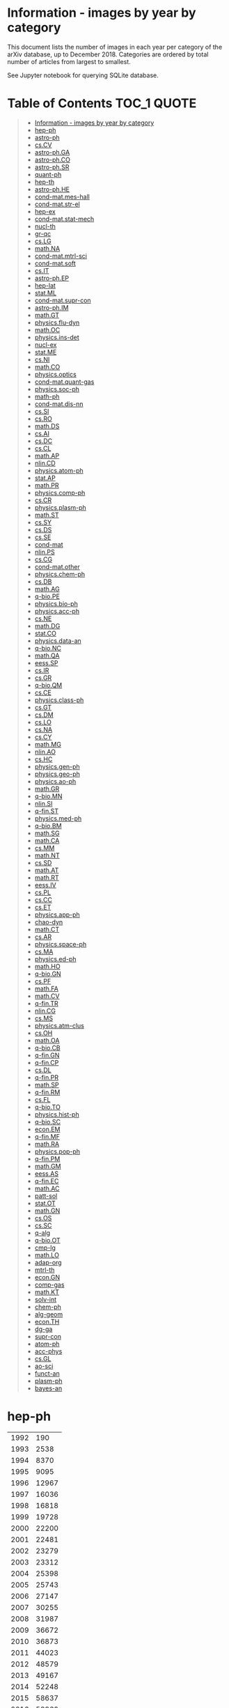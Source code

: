 #+STARTUP: align
* Information - images by year by category
This document lists the number of images in each year per category of the arXiv database, up to December 2018.
Categories are ordered by total number of articles from largest to smallest.

See Jupyter notebook for querying SQLite database.
* Table of Contents :TOC_1:QUOTE:
#+BEGIN_QUOTE
- [[#information---images-by-year-by-category][Information - images by year by category]]
- [[#hep-ph][hep-ph]]
- [[#astro-ph][astro-ph]]
- [[#cscv][cs.CV]]
- [[#astro-phga][astro-ph.GA]]
- [[#astro-phco][astro-ph.CO]]
- [[#astro-phsr][astro-ph.SR]]
- [[#quant-ph][quant-ph]]
- [[#hep-th][hep-th]]
- [[#astro-phhe][astro-ph.HE]]
- [[#cond-matmes-hall][cond-mat.mes-hall]]
- [[#cond-matstr-el][cond-mat.str-el]]
- [[#hep-ex][hep-ex]]
- [[#cond-matstat-mech][cond-mat.stat-mech]]
- [[#nucl-th][nucl-th]]
- [[#gr-qc][gr-qc]]
- [[#cslg][cs.LG]]
- [[#mathna][math.NA]]
- [[#cond-matmtrl-sci][cond-mat.mtrl-sci]]
- [[#cond-matsoft][cond-mat.soft]]
- [[#csit][cs.IT]]
- [[#astro-phep][astro-ph.EP]]
- [[#hep-lat][hep-lat]]
- [[#statml][stat.ML]]
- [[#cond-matsupr-con][cond-mat.supr-con]]
- [[#astro-phim][astro-ph.IM]]
- [[#mathgt][math.GT]]
- [[#physicsflu-dyn][physics.flu-dyn]]
- [[#mathoc][math.OC]]
- [[#physicsins-det][physics.ins-det]]
- [[#nucl-ex][nucl-ex]]
- [[#statme][stat.ME]]
- [[#csni][cs.NI]]
- [[#mathco][math.CO]]
- [[#physicsoptics][physics.optics]]
- [[#cond-matquant-gas][cond-mat.quant-gas]]
- [[#physicssoc-ph][physics.soc-ph]]
- [[#math-ph][math-ph]]
- [[#cond-matdis-nn][cond-mat.dis-nn]]
- [[#cssi][cs.SI]]
- [[#csro][cs.RO]]
- [[#mathds][math.DS]]
- [[#csai][cs.AI]]
- [[#csdc][cs.DC]]
- [[#cscl][cs.CL]]
- [[#mathap][math.AP]]
- [[#nlincd][nlin.CD]]
- [[#physicsatom-ph][physics.atom-ph]]
- [[#statap][stat.AP]]
- [[#mathpr][math.PR]]
- [[#physicscomp-ph][physics.comp-ph]]
- [[#cscr][cs.CR]]
- [[#physicsplasm-ph][physics.plasm-ph]]
- [[#mathst][math.ST]]
- [[#cssy][cs.SY]]
- [[#csds][cs.DS]]
- [[#csse][cs.SE]]
- [[#cond-mat][cond-mat]]
- [[#nlinps][nlin.PS]]
- [[#cscg][cs.CG]]
- [[#cond-matother][cond-mat.other]]
- [[#physicschem-ph][physics.chem-ph]]
- [[#csdb][cs.DB]]
- [[#mathag][math.AG]]
- [[#q-biope][q-bio.PE]]
- [[#physicsbio-ph][physics.bio-ph]]
- [[#physicsacc-ph][physics.acc-ph]]
- [[#csne][cs.NE]]
- [[#mathdg][math.DG]]
- [[#statco][stat.CO]]
- [[#physicsdata-an][physics.data-an]]
- [[#q-bionc][q-bio.NC]]
- [[#mathqa][math.QA]]
- [[#eesssp][eess.SP]]
- [[#csir][cs.IR]]
- [[#csgr][cs.GR]]
- [[#q-bioqm][q-bio.QM]]
- [[#csce][cs.CE]]
- [[#physicsclass-ph][physics.class-ph]]
- [[#csgt][cs.GT]]
- [[#csdm][cs.DM]]
- [[#cslo][cs.LO]]
- [[#csna][cs.NA]]
- [[#cscy][cs.CY]]
- [[#mathmg][math.MG]]
- [[#nlinao][nlin.AO]]
- [[#cshc][cs.HC]]
- [[#physicsgen-ph][physics.gen-ph]]
- [[#physicsgeo-ph][physics.geo-ph]]
- [[#physicsao-ph][physics.ao-ph]]
- [[#mathgr][math.GR]]
- [[#q-biomn][q-bio.MN]]
- [[#nlinsi][nlin.SI]]
- [[#q-finst][q-fin.ST]]
- [[#physicsmed-ph][physics.med-ph]]
- [[#q-biobm][q-bio.BM]]
- [[#mathsg][math.SG]]
- [[#mathca][math.CA]]
- [[#csmm][cs.MM]]
- [[#mathnt][math.NT]]
- [[#cssd][cs.SD]]
- [[#mathat][math.AT]]
- [[#mathrt][math.RT]]
- [[#eessiv][eess.IV]]
- [[#cspl][cs.PL]]
- [[#cscc][cs.CC]]
- [[#cset][cs.ET]]
- [[#physicsapp-ph][physics.app-ph]]
- [[#chao-dyn][chao-dyn]]
- [[#mathct][math.CT]]
- [[#csar][cs.AR]]
- [[#physicsspace-ph][physics.space-ph]]
- [[#csma][cs.MA]]
- [[#physicsed-ph][physics.ed-ph]]
- [[#mathho][math.HO]]
- [[#q-biogn][q-bio.GN]]
- [[#cspf][cs.PF]]
- [[#mathfa][math.FA]]
- [[#mathcv][math.CV]]
- [[#q-fintr][q-fin.TR]]
- [[#nlincg][nlin.CG]]
- [[#csms][cs.MS]]
- [[#physicsatm-clus][physics.atm-clus]]
- [[#csoh][cs.OH]]
- [[#mathoa][math.OA]]
- [[#q-biocb][q-bio.CB]]
- [[#q-fingn][q-fin.GN]]
- [[#q-fincp][q-fin.CP]]
- [[#csdl][cs.DL]]
- [[#q-finpr][q-fin.PR]]
- [[#mathsp][math.SP]]
- [[#q-finrm][q-fin.RM]]
- [[#csfl][cs.FL]]
- [[#q-bioto][q-bio.TO]]
- [[#physicshist-ph][physics.hist-ph]]
- [[#q-biosc][q-bio.SC]]
- [[#econem][econ.EM]]
- [[#q-finmf][q-fin.MF]]
- [[#mathra][math.RA]]
- [[#physicspop-ph][physics.pop-ph]]
- [[#q-finpm][q-fin.PM]]
- [[#mathgm][math.GM]]
- [[#eessas][eess.AS]]
- [[#q-finec][q-fin.EC]]
- [[#mathac][math.AC]]
- [[#patt-sol][patt-sol]]
- [[#statot][stat.OT]]
- [[#mathgn][math.GN]]
- [[#csos][cs.OS]]
- [[#cssc][cs.SC]]
- [[#q-alg][q-alg]]
- [[#q-bioot][q-bio.OT]]
- [[#cmp-lg][cmp-lg]]
- [[#mathlo][math.LO]]
- [[#adap-org][adap-org]]
- [[#mtrl-th][mtrl-th]]
- [[#econgn][econ.GN]]
- [[#comp-gas][comp-gas]]
- [[#mathkt][math.KT]]
- [[#solv-int][solv-int]]
- [[#chem-ph][chem-ph]]
- [[#alg-geom][alg-geom]]
- [[#econth][econ.TH]]
- [[#dg-ga][dg-ga]]
- [[#supr-con][supr-con]]
- [[#atom-ph][atom-ph]]
- [[#acc-phys][acc-phys]]
- [[#csgl][cs.GL]]
- [[#ao-sci][ao-sci]]
- [[#funct-an][funct-an]]
- [[#plasm-ph][plasm-ph]]
- [[#bayes-an][bayes-an]]
#+END_QUOTE

* hep-ph
|------+-------|
| 1992 |   190 |
| 1993 |  2538 |
| 1994 |  8370 |
| 1995 |  9095 |
| 1996 | 12967 |
| 1997 | 16036 |
| 1998 | 16818 |
| 1999 | 19728 |
| 2000 | 22200 |
| 2001 | 22481 |
| 2002 | 23279 |
| 2003 | 23312 |
| 2004 | 25398 |
| 2005 | 25743 |
| 2006 | 27147 |
| 2007 | 30255 |
| 2008 | 31987 |
| 2009 | 36672 |
| 2010 | 36873 |
| 2011 | 44023 |
| 2012 | 48579 |
| 2013 | 49167 |
| 2014 | 52248 |
| 2015 | 58637 |
| 2016 | 58860 |
| 2017 | 55879 |
| 2018 | 55555 |
|------+-------|
* astro-ph
|------+--------|
| 1993 |    671 |
| 1994 |   1851 |
| 1995 |   3602 |
| 1996 |  12800 |
| 1997 |  21683 |
| 1998 |  29362 |
| 1999 |  36265 |
| 2000 |  42560 |
| 2001 |  48630 |
| 2002 |  52680 |
| 2003 |  60883 |
| 2004 |  67104 |
| 2005 |  76491 |
| 2006 |  84635 |
| 2007 |  96412 |
| 2008 | 107300 |
|------+--------|
* cs.CV
|------+--------|
| 1998 |     18 |
| 1999 |     16 |
| 2000 |     74 |
| 2001 |      3 |
| 2002 |     10 |
| 2003 |    135 |
| 2004 |    275 |
| 2005 |    146 |
| 2006 |    189 |
| 2007 |    537 |
| 2008 |   1138 |
| 2009 |    942 |
| 2010 |   3104 |
| 2011 |   4435 |
| 2012 |   8382 |
| 2013 |  15010 |
| 2014 |  28380 |
| 2015 |  60841 |
| 2016 |  95976 |
| 2017 | 128356 |
| 2018 | 188057 |
|------+--------|
* astro-ph.GA
|------+-------|
| 2008 |    57 |
| 2009 | 19314 |
| 2010 | 18140 |
| 2011 | 18265 |
| 2012 | 19432 |
| 2013 | 23649 |
| 2014 | 54253 |
| 2015 | 58426 |
| 2016 | 63143 |
| 2017 | 65572 |
| 2018 | 74045 |
|------+-------|
* astro-ph.CO
|------+-------|
| 2009 | 48589 |
| 2010 | 53462 |
| 2011 | 55708 |
| 2012 | 55415 |
| 2013 | 57661 |
| 2014 | 25631 |
| 2015 | 26535 |
| 2016 | 23871 |
| 2017 | 23439 |
| 2018 | 24589 |
|------+-------|
* astro-ph.SR
|------+-------|
| 2008 |    68 |
| 2009 | 26576 |
| 2010 | 28123 |
| 2011 | 31989 |
| 2012 | 34312 |
| 2013 | 35252 |
| 2014 | 42501 |
| 2015 | 42945 |
| 2016 | 41542 |
| 2017 | 40130 |
| 2018 | 45082 |
|------+-------|
* quant-ph
|------+-------|
| 1995 |   351 |
| 1996 |   620 |
| 1997 |  1218 |
| 1998 |  2235 |
| 1999 |  2767 |
| 2000 |  3615 |
| 2001 |  4582 |
| 2002 |  5626 |
| 2003 |  6704 |
| 2004 |  8061 |
| 2005 |  8783 |
| 2006 | 10320 |
| 2007 | 11345 |
| 2008 | 12627 |
| 2009 | 15055 |
| 2010 | 15880 |
| 2011 | 18422 |
| 2012 | 18721 |
| 2013 | 20267 |
| 2014 | 22615 |
| 2015 | 24586 |
| 2016 | 28387 |
| 2017 | 30975 |
| 2018 | 34187 |
|------+-------|
* hep-th
|------+-------|
| 1988 |    11 |
| 1991 |    21 |
| 1992 |   246 |
| 1993 |  1185 |
| 1994 |  2249 |
| 1995 |  2080 |
| 1996 |  2834 |
| 1997 |  3589 |
| 1998 |  4332 |
| 1999 |  4818 |
| 2000 |  5214 |
| 2001 |  5425 |
| 2002 |  6628 |
| 2003 |  7461 |
| 2004 |  8042 |
| 2005 |  9902 |
| 2006 | 10900 |
| 2007 | 11901 |
| 2008 | 12032 |
| 2009 | 13912 |
| 2010 | 14391 |
| 2011 | 14739 |
| 2012 | 16623 |
| 2013 | 17164 |
| 2014 | 20773 |
| 2015 | 20904 |
| 2016 | 22527 |
| 2017 | 22235 |
| 2018 | 25609 |
|------+-------|
* astro-ph.HE
|------+-------|
| 2008 |    42 |
| 2009 | 16866 |
| 2010 | 16341 |
| 2011 | 19489 |
| 2012 | 22093 |
| 2013 | 25435 |
| 2014 | 26190 |
| 2015 | 28807 |
| 2016 | 31907 |
| 2017 | 39142 |
| 2018 | 34367 |
|------+-------|
* cond-mat.mes-hall
|------+-------|
| 1994 |    17 |
| 1995 |     8 |
| 1996 |   497 |
| 1997 |  1526 |
| 1998 |  2223 |
| 1999 |  3016 |
| 2000 |  3077 |
| 2001 |  3736 |
| 2002 |  4414 |
| 2003 |  5261 |
| 2004 |  6899 |
| 2005 |  7309 |
| 2006 |  7590 |
| 2007 |  8319 |
| 2008 |  9229 |
| 2009 | 11191 |
| 2010 | 13700 |
| 2011 | 14804 |
| 2012 | 15987 |
| 2013 | 18234 |
| 2014 | 18221 |
| 2015 | 21108 |
| 2016 | 22141 |
| 2017 | 22081 |
| 2018 | 23397 |
|------+-------|
* cond-mat.str-el
|------+-------|
| 1993 |     3 |
| 1995 |    11 |
| 1996 |   342 |
| 1997 |  2771 |
| 1998 |  3804 |
| 1999 |  4254 |
| 2000 |  5101 |
| 2001 |  5960 |
| 2002 |  6578 |
| 2003 |  7073 |
| 2004 |  8027 |
| 2005 |  9048 |
| 2006 | 10216 |
| 2007 |  9413 |
| 2008 | 11064 |
| 2009 | 10008 |
| 2010 | 11698 |
| 2011 | 13063 |
| 2012 | 14133 |
| 2013 | 14884 |
| 2014 | 15832 |
| 2015 | 17464 |
| 2016 | 19860 |
| 2017 | 20038 |
| 2018 | 21554 |
|------+-------|
* hep-ex
|------+-------|
| 1994 |   371 |
| 1995 |   744 |
| 1996 |  1280 |
| 1997 |  3057 |
| 1998 |  3694 |
| 1999 |  5718 |
| 2000 |  5592 |
| 2001 |  6955 |
| 2002 |  6942 |
| 2003 |  6152 |
| 2004 |  7923 |
| 2005 |  7894 |
| 2006 |  7579 |
| 2007 |  8523 |
| 2008 |  9995 |
| 2009 |  9426 |
| 2010 |  9297 |
| 2011 | 13647 |
| 2012 | 15018 |
| 2013 | 17948 |
| 2014 | 15150 |
| 2015 | 14675 |
| 2016 | 16261 |
| 2017 | 15898 |
| 2018 | 15882 |
|------+-------|
* cond-mat.stat-mech
|------+-------|
| 1993 |    29 |
| 1994 |    23 |
| 1995 |    16 |
| 1996 |   840 |
| 1997 |  3141 |
| 1998 |  5176 |
| 1999 |  6177 |
| 2000 |  6903 |
| 2001 |  8162 |
| 2002 |  9058 |
| 2003 |  9642 |
| 2004 |  9923 |
| 2005 |  8832 |
| 2006 |  9358 |
| 2007 |  8772 |
| 2008 |  8925 |
| 2009 |  8919 |
| 2010 | 10301 |
| 2011 | 10524 |
| 2012 | 10661 |
| 2013 | 11283 |
| 2014 | 10778 |
| 2015 | 12298 |
| 2016 | 12699 |
| 2017 | 12427 |
| 2018 | 13544 |
|------+-------|
* nucl-th
|------+-------|
| 1992 |    43 |
| 1993 |   641 |
| 1994 |  1727 |
| 1995 |  1796 |
| 1996 |  3106 |
| 1997 |  4043 |
| 1998 |  5657 |
| 1999 |  5660 |
| 2000 |  5621 |
| 2001 |  5516 |
| 2002 |  6240 |
| 2003 |  7453 |
| 2004 |  8060 |
| 2005 |  7519 |
| 2006 |  7192 |
| 2007 |  7683 |
| 2008 |  8067 |
| 2009 |  9311 |
| 2010 |  9800 |
| 2011 |  9909 |
| 2012 | 11326 |
| 2013 | 11533 |
| 2014 | 10915 |
| 2015 | 12014 |
| 2016 | 12973 |
| 2017 | 12532 |
| 2018 | 13388 |
|------+-------|
* gr-qc
|------+-------|
| 1992 |     4 |
| 1993 |   211 |
| 1994 |  1071 |
| 1995 |   896 |
| 1996 |  1385 |
| 1997 |  1987 |
| 1998 |  2353 |
| 1999 |  3135 |
| 2000 |  3241 |
| 2001 |  3058 |
| 2002 |  3411 |
| 2003 |  4268 |
| 2004 |  4762 |
| 2005 |  5452 |
| 2006 |  5555 |
| 2007 |  6986 |
| 2008 |  8417 |
| 2009 |  8931 |
| 2010 |  9210 |
| 2011 | 10814 |
| 2012 |  9793 |
| 2013 | 12486 |
| 2014 | 14461 |
| 2015 | 17649 |
| 2016 | 17294 |
| 2017 | 17563 |
| 2018 | 21054 |
|------+-------|
* cs.LG
|------+-------|
| 1998 |    12 |
| 1999 |    43 |
| 2000 |    42 |
| 2001 |    29 |
| 2002 |    28 |
| 2003 |     1 |
| 2004 |    84 |
| 2005 |   105 |
| 2006 |   211 |
| 2007 |   344 |
| 2008 |   709 |
| 2009 |   889 |
| 2010 |  1525 |
| 2011 |  2274 |
| 2012 |  3971 |
| 2013 |  6944 |
| 2014 | 13016 |
| 2015 | 19547 |
| 2016 | 26428 |
| 2017 | 34481 |
| 2018 | 78708 |
|------+-------|
* math.NA
|------+-------|
| 1994 |    20 |
| 1998 |   103 |
| 1999 |   181 |
| 2000 |   135 |
| 2001 |   279 |
| 2002 |   290 |
| 2003 |   201 |
| 2004 |   245 |
| 2005 |   411 |
| 2006 |   679 |
| 2007 |  1230 |
| 2008 |  2280 |
| 2009 |  2633 |
| 2010 |  4054 |
| 2011 |  6653 |
| 2012 |  8839 |
| 2013 | 13962 |
| 2014 | 18815 |
| 2015 | 21820 |
| 2016 | 31425 |
| 2017 | 31844 |
| 2018 | 37892 |
|------+-------|
* cond-mat.mtrl-sci
|------+-------|
| 1995 |     4 |
| 1996 |   268 |
| 1997 |   914 |
| 1998 |  1543 |
| 1999 |  1922 |
| 2000 |  2814 |
| 2001 |  2990 |
| 2002 |  3885 |
| 2003 |  4606 |
| 2004 |  5800 |
| 2005 |  5996 |
| 2006 |  6709 |
| 2007 |  7556 |
| 2008 |  8027 |
| 2009 |  6954 |
| 2010 |  8724 |
| 2011 |  9227 |
| 2012 | 10051 |
| 2013 | 11326 |
| 2014 | 12989 |
| 2015 | 14788 |
| 2016 | 15280 |
| 2017 | 16258 |
| 2018 | 17494 |
|------+-------|
* cond-mat.soft
|------+-------|
| 1995 |     3 |
| 1996 |   121 |
| 1997 |  1037 |
| 1998 |  1698 |
| 1999 |  2130 |
| 2000 |  3008 |
| 2001 |  3633 |
| 2002 |  4623 |
| 2003 |  5599 |
| 2004 |  5478 |
| 2005 |  5790 |
| 2006 |  5999 |
| 2007 |  5661 |
| 2008 |  6108 |
| 2009 |  5918 |
| 2010 |  9193 |
| 2011 |  7436 |
| 2012 |  7765 |
| 2013 |  8776 |
| 2014 |  9993 |
| 2015 | 11789 |
| 2016 | 11982 |
| 2017 | 13109 |
| 2018 | 13312 |
|------+-------|
* cs.IT
|------+-------|
| 2004 |   317 |
| 2005 |  1815 |
| 2006 |  1692 |
| 2007 |  3191 |
| 2008 |  3958 |
| 2009 |  5046 |
| 2010 |  7051 |
| 2011 |  8718 |
| 2012 | 10997 |
| 2013 | 13833 |
| 2014 | 14058 |
| 2015 | 16711 |
| 2016 | 19397 |
| 2017 | 22170 |
| 2018 | 19729 |
|------+-------|
* astro-ph.EP
|------+-------|
| 2009 |  6367 |
| 2010 |  8697 |
| 2011 |  9815 |
| 2012 | 12149 |
| 2013 | 12765 |
| 2014 | 14176 |
| 2015 | 16185 |
| 2016 | 19045 |
| 2017 | 20954 |
| 2018 | 23530 |
|------+-------|
* hep-lat
|------+------|
| 1992 |  269 |
| 1993 |  891 |
| 1994 | 1579 |
| 1995 | 1419 |
| 1996 | 2489 |
| 1997 | 2744 |
| 1998 | 3122 |
| 1999 | 3073 |
| 2000 | 3170 |
| 2001 | 3785 |
| 2002 | 3707 |
| 2003 | 3757 |
| 2004 | 4260 |
| 2005 | 5711 |
| 2006 | 4574 |
| 2007 | 5842 |
| 2008 | 4840 |
| 2009 | 6017 |
| 2010 | 6575 |
| 2011 | 6627 |
| 2012 | 7216 |
| 2013 | 8135 |
| 2014 | 7210 |
| 2015 | 8422 |
| 2016 | 7541 |
| 2017 | 9039 |
| 2018 | 7062 |
|------+------|
* stat.ML
|------+-------|
| 2007 |   172 |
| 2008 |   690 |
| 2009 |  1150 |
| 2010 |  1632 |
| 2011 |  2075 |
| 2012 |  2890 |
| 2013 |  5539 |
| 2014 |  7250 |
| 2015 | 13524 |
| 2016 | 33687 |
| 2017 | 26117 |
| 2018 | 33378 |
|------+-------|
* cond-mat.supr-con
|------+------|
| 1993 |    4 |
| 1995 |   10 |
| 1996 |  456 |
| 1997 | 1636 |
| 1998 | 2475 |
| 1999 | 3437 |
| 2000 | 3820 |
| 2001 | 4871 |
| 2002 | 4901 |
| 2003 | 4975 |
| 2004 | 5562 |
| 2005 | 5035 |
| 2006 | 5192 |
| 2007 | 4479 |
| 2008 | 6854 |
| 2009 | 6977 |
| 2010 | 6750 |
| 2011 | 7405 |
| 2012 | 6856 |
| 2013 | 7809 |
| 2014 | 7215 |
| 2015 | 7060 |
| 2016 | 7244 |
| 2017 | 7820 |
| 2018 | 7412 |
|------+------|
* astro-ph.IM
|------+-------|
| 2009 |  6954 |
| 2010 |  8211 |
| 2011 |  8374 |
| 2012 | 11967 |
| 2013 | 11723 |
| 2014 | 12741 |
| 2015 | 12374 |
| 2016 | 16309 |
| 2017 | 17138 |
| 2018 | 17218 |
|------+-------|
* math.GT
|------+------|
| 1993 |    2 |
| 1994 |  121 |
| 1995 |   25 |
| 1996 |   34 |
| 1997 |  211 |
| 1998 | 1347 |
| 1999 | 1455 |
| 2000 | 1745 |
| 2001 | 1472 |
| 2002 | 2405 |
| 2003 | 2436 |
| 2004 | 3789 |
| 2005 | 3916 |
| 2006 | 4971 |
| 2007 | 5664 |
| 2008 | 7570 |
| 2009 | 5514 |
| 2010 | 6917 |
| 2011 | 8734 |
| 2012 | 6437 |
| 2013 | 7078 |
| 2014 | 8435 |
| 2015 | 9202 |
| 2016 | 8411 |
| 2017 | 9501 |
| 2018 | 8797 |
|------+------|
* physics.flu-dyn
|------+-------|
| 1997 |    80 |
| 1998 |    94 |
| 1999 |   288 |
| 2000 |   258 |
| 2001 |   476 |
| 2002 |   388 |
| 2003 |   625 |
| 2004 |   631 |
| 2005 |   945 |
| 2006 |  1388 |
| 2007 |  2073 |
| 2008 |  2479 |
| 2009 |  3639 |
| 2010 |  4175 |
| 2011 |  4526 |
| 2012 |  5674 |
| 2013 |  8574 |
| 2014 | 10245 |
| 2015 | 11022 |
| 2016 | 14134 |
| 2017 | 19086 |
| 2018 | 21935 |
|------+-------|
* math.OC
|------+-------|
| 1999 |    48 |
| 2000 |    80 |
| 2001 |    36 |
| 2002 |   126 |
| 2003 |    96 |
| 2004 |   166 |
| 2005 |   189 |
| 2006 |   523 |
| 2007 |   609 |
| 2008 |   842 |
| 2009 |  1709 |
| 2010 |  1968 |
| 2011 |  3804 |
| 2012 |  3883 |
| 2013 |  5729 |
| 2014 |  9703 |
| 2015 | 13926 |
| 2016 | 14475 |
| 2017 | 15626 |
| 2018 | 21236 |
|------+-------|
* physics.ins-det
|------+-------|
| 1997 |   110 |
| 1998 |   268 |
| 1999 |   215 |
| 2000 |   168 |
| 2001 |   110 |
| 2002 |   332 |
| 2003 |   558 |
| 2004 |  1126 |
| 2005 |  1492 |
| 2006 |  1356 |
| 2007 |  2040 |
| 2008 |  2060 |
| 2009 |  3295 |
| 2010 |  3844 |
| 2011 |  3906 |
| 2012 |  5063 |
| 2013 |  8948 |
| 2014 |  9418 |
| 2015 | 10762 |
| 2016 | 10855 |
| 2017 | 13571 |
| 2018 | 13086 |
|------+-------|
* nucl-ex
|------+------|
| 1994 |   17 |
| 1995 |   87 |
| 1996 |  351 |
| 1997 |  431 |
| 1998 |  734 |
| 1999 |  793 |
| 2000 | 1221 |
| 2001 | 1537 |
| 2002 | 2088 |
| 2003 | 2481 |
| 2004 | 4072 |
| 2005 | 4175 |
| 2006 | 3812 |
| 2007 | 4598 |
| 2008 | 6716 |
| 2009 | 4705 |
| 2010 | 3766 |
| 2011 | 5577 |
| 2012 | 6247 |
| 2013 | 5504 |
| 2014 | 5242 |
| 2015 | 6203 |
| 2016 | 5194 |
| 2017 | 6264 |
| 2018 | 6121 |
|------+------|
* stat.ME
|------+-------|
| 2007 |   876 |
| 2008 |  1323 |
| 2009 |  1790 |
| 2010 |  1787 |
| 2011 |  3346 |
| 2012 |  4217 |
| 2013 |  6290 |
| 2014 |  8167 |
| 2015 | 11881 |
| 2016 | 13171 |
| 2017 | 16574 |
| 2018 | 16048 |
|------+-------|
* cs.NI
|------+-------|
| 1998 |   117 |
| 1999 |   190 |
| 2000 |    51 |
| 2001 |    39 |
| 2002 |   178 |
| 2003 |    92 |
| 2004 |   422 |
| 2005 |   551 |
| 2006 |  1243 |
| 2007 |   941 |
| 2008 |  1564 |
| 2009 |  2095 |
| 2010 |  3153 |
| 2011 |  3482 |
| 2012 |  5146 |
| 2013 |  6349 |
| 2014 |  8252 |
| 2015 |  8336 |
| 2016 | 11558 |
| 2017 | 11770 |
| 2018 | 16833 |
|------+-------|
* math.CO
|------+------|
| 1991 |    1 |
| 1994 |   34 |
| 1996 |   32 |
| 1997 |   57 |
| 1998 |  201 |
| 1999 |  304 |
| 2000 |  542 |
| 2001 |  518 |
| 2002 |  643 |
| 2003 | 1020 |
| 2004 | 1314 |
| 2005 | 2038 |
| 2006 | 2204 |
| 2007 | 2993 |
| 2008 | 3513 |
| 2009 | 3622 |
| 2010 | 5534 |
| 2011 | 5705 |
| 2012 | 5718 |
| 2013 | 6355 |
| 2014 | 7658 |
| 2015 | 7153 |
| 2016 | 7260 |
| 2017 | 8252 |
| 2018 | 8644 |
|------+------|
* physics.optics
|------+------|
| 1996 |   13 |
| 1997 |   79 |
| 1998 |  154 |
| 1999 |  228 |
| 2000 |  361 |
| 2001 |  410 |
| 2002 |  531 |
| 2003 | 1055 |
| 2004 | 1015 |
| 2005 | 1477 |
| 2006 | 1927 |
| 2007 | 2043 |
| 2008 | 2603 |
| 2009 | 3149 |
| 2010 | 3343 |
| 2011 | 4231 |
| 2012 | 4729 |
| 2013 | 6097 |
| 2014 | 6562 |
| 2015 | 8551 |
| 2016 | 7834 |
| 2017 | 8394 |
| 2018 | 8003 |
|------+------|
* cond-mat.quant-gas
|------+------|
| 2002 |   17 |
| 2004 |    3 |
| 2005 |    5 |
| 2006 |    3 |
| 2007 |   14 |
| 2008 |   17 |
| 2009 | 4244 |
| 2010 | 6043 |
| 2011 | 7066 |
| 2012 | 7393 |
| 2013 | 7105 |
| 2014 | 7900 |
| 2015 | 8759 |
| 2016 | 8359 |
| 2017 | 7641 |
| 2018 | 7706 |
|------+------|
* physics.soc-ph
|------+------|
| 1999 |   12 |
| 2000 |    1 |
| 2001 |   21 |
| 2002 |   25 |
| 2003 |   53 |
| 2004 |   71 |
| 2005 | 2638 |
| 2006 | 2828 |
| 2007 | 2902 |
| 2008 | 2708 |
| 2009 | 2774 |
| 2010 | 2443 |
| 2011 | 4141 |
| 2012 | 4453 |
| 2013 | 5647 |
| 2014 | 6740 |
| 2015 | 7929 |
| 2016 | 6638 |
| 2017 | 6874 |
| 2018 | 8003 |
|------+------|
* math-ph
|------+------|
| 1996 |    3 |
| 1997 |   37 |
| 1998 |  279 |
| 1999 |  569 |
| 2000 |  482 |
| 2001 |  551 |
| 2002 |  786 |
| 2003 |  949 |
| 2004 | 1351 |
| 2005 | 1651 |
| 2006 | 1916 |
| 2007 | 2943 |
| 2008 | 2573 |
| 2009 | 3701 |
| 2010 | 3974 |
| 2011 | 5423 |
| 2012 | 6369 |
| 2013 | 5848 |
| 2014 | 5601 |
| 2015 | 4775 |
| 2016 | 4887 |
| 2017 | 5572 |
| 2018 | 5207 |
|------+------|
* cond-mat.dis-nn
|------+------|
| 1993 |   41 |
| 1995 |    5 |
| 1996 |  226 |
| 1997 | 1315 |
| 1998 | 1995 |
| 1999 | 2174 |
| 2000 | 2421 |
| 2001 | 2464 |
| 2002 | 3130 |
| 2003 | 2646 |
| 2004 | 3278 |
| 2005 | 3916 |
| 2006 | 3120 |
| 2007 | 3057 |
| 2008 | 2654 |
| 2009 | 2895 |
| 2010 | 2767 |
| 2011 | 2690 |
| 2012 | 2899 |
| 2013 | 2874 |
| 2014 | 3120 |
| 2015 | 3918 |
| 2016 | 3147 |
| 2017 | 3865 |
| 2018 | 4009 |
|------+------|
* cs.SI
|------+-------|
| 2009 |    22 |
| 2010 |   548 |
| 2011 |  2570 |
| 2012 |  3332 |
| 2013 |  4818 |
| 2014 |  7550 |
| 2015 |  8360 |
| 2016 | 10690 |
| 2017 | 11265 |
| 2018 | 12250 |
|------+-------|
* cs.RO
|------+-------|
| 1998 |     7 |
| 2000 |    43 |
| 2002 |    23 |
| 2003 |    29 |
| 2004 |    72 |
| 2005 |    39 |
| 2006 |   119 |
| 2007 |   435 |
| 2008 |    34 |
| 2009 |   189 |
| 2010 |   556 |
| 2011 |  1045 |
| 2012 |  1394 |
| 2013 |  1461 |
| 2014 |  2269 |
| 2015 |  4010 |
| 2016 |  9326 |
| 2017 | 16812 |
| 2018 | 23307 |
|------+-------|
* math.DS
|------+------|
| 1990 |   66 |
| 1991 |   98 |
| 1992 |   99 |
| 1993 |   32 |
| 1994 |   86 |
| 1995 |  102 |
| 1996 |   92 |
| 1997 |  157 |
| 1998 |  156 |
| 1999 |  272 |
| 2000 |   86 |
| 2001 |  224 |
| 2002 |  547 |
| 2003 |  674 |
| 2004 |  676 |
| 2005 |  963 |
| 2006 | 1081 |
| 2007 | 1254 |
| 2008 | 1649 |
| 2009 | 2063 |
| 2010 | 2564 |
| 2011 | 3673 |
| 2012 | 4462 |
| 2013 | 4526 |
| 2014 | 5533 |
| 2015 | 7465 |
| 2016 | 6830 |
| 2017 | 7133 |
| 2018 | 7417 |
|------+------|
* cs.AI
|------+-------|
| 1998 |    12 |
| 1999 |     9 |
| 2000 |   107 |
| 2001 |    53 |
| 2002 |   128 |
| 2003 |   100 |
| 2004 |   158 |
| 2005 |   220 |
| 2006 |   410 |
| 2007 |   539 |
| 2008 |   597 |
| 2009 |  1255 |
| 2010 |  1020 |
| 2011 |  3436 |
| 2012 |  1669 |
| 2013 |  2334 |
| 2014 |  3133 |
| 2015 |  4936 |
| 2016 |  8604 |
| 2017 | 13062 |
| 2018 | 13542 |
|------+-------|
* cs.DC
|------+-------|
| 1998 |     9 |
| 1999 |   135 |
| 2000 |    48 |
| 2001 |    48 |
| 2002 |    69 |
| 2003 |   293 |
| 2004 |   349 |
| 2005 |   151 |
| 2006 |   505 |
| 2007 |   573 |
| 2008 |   389 |
| 2009 |   795 |
| 2010 |  1249 |
| 2011 |  1746 |
| 2012 |  1809 |
| 2013 |  3342 |
| 2014 |  3317 |
| 2015 |  6154 |
| 2016 |  7971 |
| 2017 | 11581 |
| 2018 | 13722 |
|------+-------|
* cs.CL
|------+-------|
| 1998 |   502 |
| 1999 |   201 |
| 2000 |   351 |
| 2001 |   229 |
| 2002 |    94 |
| 2003 |    57 |
| 2004 |    92 |
| 2005 |    28 |
| 2006 |    15 |
| 2007 |   115 |
| 2008 |   106 |
| 2009 |   223 |
| 2010 |   244 |
| 2011 |   309 |
| 2012 |   204 |
| 2013 |   635 |
| 2014 |  1704 |
| 2015 |  3352 |
| 2016 |  7292 |
| 2017 | 17534 |
| 2018 | 19850 |
|------+-------|
* math.AP
|------+------|
| 1997 |    5 |
| 1998 |   56 |
| 1999 |   37 |
| 2000 |  135 |
| 2001 |   98 |
| 2002 |  288 |
| 2003 |  143 |
| 2004 |  172 |
| 2005 |  251 |
| 2006 |  750 |
| 2007 |  857 |
| 2008 | 1018 |
| 2009 | 2072 |
| 2010 | 2178 |
| 2011 | 2969 |
| 2012 | 2921 |
| 2013 | 4467 |
| 2014 | 4887 |
| 2015 | 5708 |
| 2016 | 6010 |
| 2017 | 6753 |
| 2018 | 7321 |
|------+------|
* nlin.CD
|------+------|
| 1999 |   11 |
| 2000 | 2480 |
| 2001 | 1909 |
| 2002 | 2252 |
| 2003 | 2153 |
| 2004 | 2223 |
| 2005 | 2443 |
| 2006 | 2515 |
| 2007 | 2242 |
| 2008 | 2687 |
| 2009 | 2079 |
| 2010 | 2665 |
| 2011 | 2741 |
| 2012 | 2734 |
| 2013 | 3148 |
| 2014 | 3003 |
| 2015 | 3304 |
| 2016 | 2405 |
| 2017 | 2805 |
| 2018 | 2627 |
|------+------|
* physics.atom-ph
|------+------|
| 1996 |   49 |
| 1997 |  259 |
| 1998 |  349 |
| 1999 |  525 |
| 2000 |  586 |
| 2001 |  566 |
| 2002 |  801 |
| 2003 |  783 |
| 2004 | 1505 |
| 2005 | 1323 |
| 2006 | 1604 |
| 2007 | 1644 |
| 2008 | 2090 |
| 2009 | 2279 |
| 2010 | 2641 |
| 2011 | 2811 |
| 2012 | 3357 |
| 2013 | 3932 |
| 2014 | 3782 |
| 2015 | 3870 |
| 2016 | 4460 |
| 2017 | 4299 |
| 2018 | 4583 |
|------+------|
* stat.AP
|------+-------|
| 2007 |   361 |
| 2008 |   896 |
| 2009 |   979 |
| 2010 |  1454 |
| 2011 |  1928 |
| 2012 |  2502 |
| 2013 |  3446 |
| 2014 |  4237 |
| 2015 |  4681 |
| 2016 |  7448 |
| 2017 | 10884 |
| 2018 |  8639 |
|------+-------|
* math.PR
|------+------|
| 1995 |   18 |
| 1997 |    7 |
| 1998 |   14 |
| 1999 |   76 |
| 2000 |  184 |
| 2001 |  189 |
| 2002 |  301 |
| 2003 |  511 |
| 2004 |  495 |
| 2005 |  807 |
| 2006 | 1098 |
| 2007 | 1498 |
| 2008 | 1148 |
| 2009 | 1874 |
| 2010 | 2343 |
| 2011 | 2956 |
| 2012 | 3538 |
| 2013 | 4010 |
| 2014 | 3983 |
| 2015 | 4385 |
| 2016 | 6608 |
| 2017 | 5864 |
| 2018 | 5491 |
|------+------|
* physics.comp-ph
|------+-------|
| 1996 |    15 |
| 1997 |    90 |
| 1998 |   150 |
| 1999 |   181 |
| 2000 |   238 |
| 2001 |   142 |
| 2002 |   286 |
| 2003 |   441 |
| 2004 |   391 |
| 2005 |   371 |
| 2006 |   661 |
| 2007 |   741 |
| 2008 |   632 |
| 2009 |  1035 |
| 2010 |  1193 |
| 2011 |  1839 |
| 2012 |  2621 |
| 2013 |  3058 |
| 2014 |  3272 |
| 2015 |  4181 |
| 2016 |  5781 |
| 2017 |  6417 |
| 2018 | 12539 |
|------+-------|
* cs.CR
|------+-------|
| 1998 |     3 |
| 1999 |     4 |
| 2000 |     8 |
| 2001 |    36 |
| 2002 |    44 |
| 2003 |    38 |
| 2004 |    85 |
| 2005 |    90 |
| 2006 |   221 |
| 2007 |   214 |
| 2008 |   264 |
| 2009 |   644 |
| 2010 |   726 |
| 2011 |  1254 |
| 2012 |  1905 |
| 2013 |  1707 |
| 2014 |  2505 |
| 2015 |  3628 |
| 2016 |  5872 |
| 2017 |  9440 |
| 2018 | 17369 |
|------+-------|
* physics.plasm-ph
|------+------|
| 1996 |   41 |
| 1997 |   36 |
| 1998 |  285 |
| 1999 |  216 |
| 2000 |  262 |
| 2001 |  293 |
| 2002 |  310 |
| 2003 |  356 |
| 2004 |  877 |
| 2005 |  631 |
| 2006 |  675 |
| 2007 |  851 |
| 2008 | 1307 |
| 2009 | 1526 |
| 2010 | 1641 |
| 2011 | 2281 |
| 2012 | 2855 |
| 2013 | 3847 |
| 2014 | 4054 |
| 2015 | 4770 |
| 2016 | 5639 |
| 2017 | 6993 |
| 2018 | 6067 |
|------+------|
* math.ST
|------+------|
| 1999 |   13 |
| 2000 |   40 |
| 2001 |   11 |
| 2002 |   31 |
| 2003 |    9 |
| 2004 |  192 |
| 2005 |  659 |
| 2006 | 1142 |
| 2007 | 1409 |
| 2008 | 1194 |
| 2009 | 1874 |
| 2010 | 1480 |
| 2011 | 2492 |
| 2012 | 2776 |
| 2013 | 3635 |
| 2014 | 4526 |
| 2015 | 5134 |
| 2016 | 5595 |
| 2017 | 5492 |
| 2018 | 6129 |
|------+------|
* cs.SY
|------+-------|
| 2010 |   174 |
| 2011 |  1226 |
| 2012 |  1788 |
| 2013 |  2919 |
| 2014 |  3824 |
| 2015 |  5095 |
| 2016 |  6513 |
| 2017 |  9415 |
| 2018 | 10695 |
|------+-------|
* cs.DS
|------+------|
| 1999 |   61 |
| 2000 |   56 |
| 2001 |   22 |
| 2002 |  165 |
| 2003 |  228 |
| 2004 |  146 |
| 2005 |  159 |
| 2006 |  403 |
| 2007 |  441 |
| 2008 |  889 |
| 2009 | 1021 |
| 2010 | 1806 |
| 2011 | 2182 |
| 2012 | 2303 |
| 2013 | 3166 |
| 2014 | 3668 |
| 2015 | 4389 |
| 2016 | 5938 |
| 2017 | 6592 |
| 2018 | 6499 |
|------+------|
* cs.SE
|------+-------|
| 1998 |     3 |
| 1999 |    23 |
| 2000 |    39 |
| 2001 |    10 |
| 2002 |    18 |
| 2003 |    97 |
| 2004 |    25 |
| 2005 |    39 |
| 2006 |    47 |
| 2007 |    54 |
| 2008 |   144 |
| 2009 |   305 |
| 2010 |   362 |
| 2011 |   621 |
| 2012 |  1753 |
| 2013 | 17187 |
| 2014 |  2529 |
| 2015 |  2392 |
| 2016 |  3170 |
| 2017 |  3702 |
| 2018 |  7390 |
|------+-------|
* cond-mat
|------+------|
| 1992 |  121 |
| 1993 |  288 |
| 1994 | 1662 |
| 1995 | 4329 |
| 1996 | 6657 |
| 1997 | 3099 |
| 1998 | 3648 |
| 1999 | 3534 |
| 2000 | 3609 |
| 2001 | 3117 |
| 2002 | 4032 |
| 2003 | 4694 |
| 2004 |  135 |
|------+------|
* nlin.PS
|------+------|
| 2000 |  830 |
| 2001 |  881 |
| 2002 | 1027 |
| 2003 | 1359 |
| 2004 | 1300 |
| 2005 | 1270 |
| 2006 | 1304 |
| 2007 | 1450 |
| 2008 | 1769 |
| 2009 | 2598 |
| 2010 | 2273 |
| 2011 | 2025 |
| 2012 | 2200 |
| 2013 | 2717 |
| 2014 | 2484 |
| 2015 | 2908 |
| 2016 | 3032 |
| 2017 | 3082 |
| 2018 | 3050 |
|------+------|
* cs.CG
|------+------|
| 1998 |   46 |
| 1999 |  195 |
| 2000 |  147 |
| 2001 |  123 |
| 2002 |  238 |
| 2003 |  212 |
| 2004 |   93 |
| 2005 |  131 |
| 2006 |  342 |
| 2007 |  751 |
| 2008 | 1161 |
| 2009 | 1173 |
| 2010 | 1578 |
| 2011 | 1687 |
| 2012 | 2194 |
| 2013 | 3749 |
| 2014 | 4147 |
| 2015 | 4119 |
| 2016 | 4768 |
| 2017 | 4647 |
| 2018 | 5101 |
|------+------|
* cond-mat.other
|------+------|
| 1998 |   43 |
| 1999 |   19 |
| 2003 |  209 |
| 2004 | 3973 |
| 2005 | 4687 |
| 2006 | 4815 |
| 2007 | 5287 |
| 2008 | 5072 |
| 2009 | 2441 |
| 2010 | 1556 |
| 2011 | 1041 |
| 2012 | 1121 |
| 2013 |  586 |
| 2014 |  759 |
| 2015 |  649 |
| 2016 |  918 |
| 2017 |  939 |
| 2018 |  750 |
|------+------|
* physics.chem-ph
|------+------|
| 1996 |   62 |
| 1997 |  158 |
| 1998 |  102 |
| 1999 |  136 |
| 2000 |  213 |
| 2001 |  236 |
| 2002 |  519 |
| 2003 |  270 |
| 2004 |  522 |
| 2005 |  476 |
| 2006 |  551 |
| 2007 |  590 |
| 2008 |  761 |
| 2009 |  929 |
| 2010 | 1169 |
| 2011 | 1135 |
| 2012 | 1943 |
| 2013 | 3265 |
| 2014 | 3407 |
| 2015 | 3644 |
| 2016 | 3990 |
| 2017 | 5396 |
| 2018 | 5248 |
|------+------|
* cs.DB
|------+------|
| 1998 |   23 |
| 1999 |   36 |
| 2000 |   26 |
| 2001 |   45 |
| 2002 |   17 |
| 2003 |  110 |
| 2004 |   63 |
| 2005 |  155 |
| 2006 |  168 |
| 2007 |  266 |
| 2008 |  528 |
| 2009 | 1097 |
| 2010 |  599 |
| 2011 | 1167 |
| 2012 | 1592 |
| 2013 | 1990 |
| 2014 | 3303 |
| 2015 | 3573 |
| 2016 | 5099 |
| 2017 | 5072 |
| 2018 | 6420 |
|------+------|
* math.AG
|------+------|
| 1996 |   28 |
| 1998 |  256 |
| 1999 |  282 |
| 2000 |  550 |
| 2001 |  514 |
| 2002 | 1466 |
| 2003 |  761 |
| 2004 | 1018 |
| 2005 |  629 |
| 2006 | 1198 |
| 2007 | 1684 |
| 2008 | 1800 |
| 2009 | 1289 |
| 2010 | 1456 |
| 2011 | 1616 |
| 2012 | 1844 |
| 2013 | 2406 |
| 2014 | 1638 |
| 2015 | 3376 |
| 2016 | 1840 |
| 2017 | 1951 |
| 2018 | 2423 |
|------+------|
* q-bio.PE
|------+------|
| 2003 |   94 |
| 2004 |  693 |
| 2005 |  792 |
| 2006 |  657 |
| 2007 |  747 |
| 2008 | 1425 |
| 2009 |  960 |
| 2010 | 1351 |
| 2011 | 1582 |
| 2012 | 2447 |
| 2013 | 2725 |
| 2014 | 3253 |
| 2015 | 3570 |
| 2016 | 3219 |
| 2017 | 3265 |
| 2018 | 3237 |
|------+------|
* physics.bio-ph
|------+------|
| 1996 |    5 |
| 1997 |   44 |
| 1998 |  204 |
| 1999 |  340 |
| 2000 |  335 |
| 2001 |  407 |
| 2002 |  795 |
| 2003 |  687 |
| 2004 |  360 |
| 2005 |  712 |
| 2006 |  764 |
| 2007 |  833 |
| 2008 |  745 |
| 2009 | 1189 |
| 2010 | 1334 |
| 2011 | 1502 |
| 2012 | 2172 |
| 2013 | 2311 |
| 2014 | 2031 |
| 2015 | 2749 |
| 2016 | 2407 |
| 2017 | 2899 |
| 2018 | 3035 |
|------+------|
* physics.acc-ph
|------+------|
| 1996 |   20 |
| 1997 |  197 |
| 1998 |  125 |
| 1999 |  180 |
| 2000 |  653 |
| 2001 |  297 |
| 2002 |  237 |
| 2003 |  402 |
| 2004 |  688 |
| 2005 |  406 |
| 2006 |  573 |
| 2007 |  548 |
| 2008 |  409 |
| 2009 |  601 |
| 2010 | 1116 |
| 2011 | 1490 |
| 2012 | 3409 |
| 2013 | 2632 |
| 2014 | 2626 |
| 2015 | 2036 |
| 2016 | 2567 |
| 2017 | 2376 |
| 2018 | 3758 |
|------+------|
* cs.NE
|------+------|
| 1998 |   37 |
| 1999 |    9 |
| 2000 |    8 |
| 2001 |   12 |
| 2002 |   41 |
| 2003 |  191 |
| 2004 |  282 |
| 2005 |  242 |
| 2006 |  129 |
| 2007 |  279 |
| 2008 |  412 |
| 2009 |  320 |
| 2010 |  221 |
| 2011 |  614 |
| 2012 | 1213 |
| 2013 | 1177 |
| 2014 | 1853 |
| 2015 | 4147 |
| 2016 | 3675 |
| 2017 | 5407 |
| 2018 | 6567 |
|------+------|
* math.DG
|------+------|
| 1995 |   32 |
| 1996 |   34 |
| 1997 |   17 |
| 1998 |  165 |
| 1999 |  213 |
| 2000 |  354 |
| 2001 |  247 |
| 2002 |  381 |
| 2003 |  496 |
| 2004 |  779 |
| 2005 |  965 |
| 2006 |  946 |
| 2007 |  866 |
| 2008 | 1477 |
| 2009 | 1400 |
| 2010 | 1327 |
| 2011 | 1553 |
| 2012 | 1323 |
| 2013 | 1835 |
| 2014 | 2080 |
| 2015 | 2021 |
| 2016 | 1895 |
| 2017 | 2004 |
| 2018 | 2525 |
|------+------|
* stat.CO
|------+------|
| 2007 |   95 |
| 2008 |  351 |
| 2009 |  391 |
| 2010 |  873 |
| 2011 |  950 |
| 2012 | 1638 |
| 2013 | 1576 |
| 2014 | 2945 |
| 2015 | 4262 |
| 2016 | 3190 |
| 2017 | 3845 |
| 2018 | 4608 |
|------+------|
* physics.data-an
|------+------|
| 1997 |   68 |
| 1998 |   75 |
| 1999 |  275 |
| 2000 |  113 |
| 2001 |  272 |
| 2002 |  256 |
| 2003 |  364 |
| 2004 |  594 |
| 2005 |  524 |
| 2006 |  787 |
| 2007 | 1187 |
| 2008 |  939 |
| 2009 | 1115 |
| 2010 | 1260 |
| 2011 | 2067 |
| 2012 | 2313 |
| 2013 | 1818 |
| 2014 | 1591 |
| 2015 | 1917 |
| 2016 | 3004 |
| 2017 | 1547 |
| 2018 | 1922 |
|------+------|
* q-bio.NC
|------+------|
| 1998 |   72 |
| 1999 |   16 |
| 2000 |   16 |
| 2003 |   73 |
| 2004 |  327 |
| 2005 |  550 |
| 2006 |  419 |
| 2007 |  374 |
| 2008 |  578 |
| 2009 |  535 |
| 2010 |  628 |
| 2011 |  874 |
| 2012 | 1116 |
| 2013 | 1865 |
| 2014 | 1954 |
| 2015 | 2573 |
| 2016 | 3457 |
| 2017 | 3376 |
| 2018 | 3739 |
|------+------|
* math.QA
|------+------|
| 1990 |   64 |
| 1991 |   26 |
| 1998 |  612 |
| 1999 |  663 |
| 2000 |  505 |
| 2001 |  478 |
| 2002 |  883 |
| 2003 |  430 |
| 2004 |  810 |
| 2005 |  403 |
| 2006 | 1196 |
| 2007 |  681 |
| 2008 | 1167 |
| 2009 | 1685 |
| 2010 | 1474 |
| 2011 |  870 |
| 2012 | 2195 |
| 2013 | 1884 |
| 2014 | 1446 |
| 2015 | 1281 |
| 2016 |  714 |
| 2017 |  977 |
| 2018 | 1214 |
|------+------|
* eess.SP
|------+-------|
| 2013 |    31 |
| 2014 |    11 |
| 2015 |     8 |
| 2017 |  2995 |
| 2018 | 18041 |
|------+-------|
* cs.IR
|------+------|
| 1998 |    9 |
| 1999 |    6 |
| 2001 |   31 |
| 2002 |   57 |
| 2003 |   32 |
| 2004 |   20 |
| 2005 |  125 |
| 2006 |  127 |
| 2007 |   77 |
| 2008 |  231 |
| 2009 |  369 |
| 2010 |  380 |
| 2011 |  430 |
| 2012 |  762 |
| 2013 |  812 |
| 2014 | 1305 |
| 2015 | 1891 |
| 2016 | 2948 |
| 2017 | 4009 |
| 2018 | 6681 |
|------+------|
* cs.GR
|------+------|
| 2002 |    3 |
| 2003 |   38 |
| 2004 |   26 |
| 2005 |   47 |
| 2006 |   62 |
| 2007 |   82 |
| 2008 |   25 |
| 2009 |  210 |
| 2010 |  283 |
| 2011 |  278 |
| 2012 |  496 |
| 2013 | 1030 |
| 2014 | 1106 |
| 2015 | 1439 |
| 2016 | 2412 |
| 2017 | 3537 |
| 2018 | 8025 |
|------+------|
* q-bio.QM
|------+------|
| 1998 |    1 |
| 2003 |  102 |
| 2004 |  228 |
| 2005 |  206 |
| 2006 |  475 |
| 2007 |  656 |
| 2008 |  508 |
| 2009 |  614 |
| 2010 |  589 |
| 2011 |  984 |
| 2012 |  930 |
| 2013 | 1285 |
| 2014 | 2698 |
| 2015 | 1699 |
| 2016 | 2687 |
| 2017 | 2095 |
| 2018 | 2834 |
|------+------|
* cs.CE
|------+------|
| 1999 |   17 |
| 2000 |    5 |
| 2001 |   46 |
| 2002 |   50 |
| 2003 |   57 |
| 2004 |   10 |
| 2005 |   72 |
| 2006 |   14 |
| 2007 |  283 |
| 2008 |   53 |
| 2009 |  165 |
| 2010 |  451 |
| 2011 |  713 |
| 2012 |  471 |
| 2013 |  885 |
| 2014 | 1616 |
| 2015 | 2118 |
| 2016 | 3042 |
| 2017 | 3565 |
| 2018 | 4312 |
|------+------|
* physics.class-ph
|------+------|
| 1997 |   13 |
| 1998 |   73 |
| 1999 |  449 |
| 2000 |  131 |
| 2001 |  127 |
| 2002 |  192 |
| 2003 |  278 |
| 2004 |  180 |
| 2005 |  558 |
| 2006 |  497 |
| 2007 |  893 |
| 2008 |  837 |
| 2009 |  845 |
| 2010 |  783 |
| 2011 |  874 |
| 2012 | 1425 |
| 2013 | 1059 |
| 2014 | 1119 |
| 2015 | 1089 |
| 2016 | 1623 |
| 2017 | 1855 |
| 2018 | 1850 |
|------+------|
* cs.GT
|------+------|
| 2002 |   46 |
| 2003 |   34 |
| 2004 |   37 |
| 2005 |   41 |
| 2006 |   35 |
| 2007 |  139 |
| 2008 |  227 |
| 2009 |  281 |
| 2010 |  668 |
| 2011 |  764 |
| 2012 | 1298 |
| 2013 | 1005 |
| 2014 | 1475 |
| 2015 | 1432 |
| 2016 | 2389 |
| 2017 | 3520 |
| 2018 | 2531 |
|------+------|
* cs.DM
|------+------|
| 1999 |   54 |
| 2000 |   68 |
| 2001 |   26 |
| 2002 |   42 |
| 2003 |   21 |
| 2004 |   47 |
| 2005 |  171 |
| 2006 |  204 |
| 2007 |  273 |
| 2008 |  674 |
| 2009 |  827 |
| 2010 | 1205 |
| 2011 | 1008 |
| 2012 | 1403 |
| 2013 | 1260 |
| 2014 | 1670 |
| 2015 | 1239 |
| 2016 | 1749 |
| 2017 | 1990 |
| 2018 | 1592 |
|------+------|
* cs.LO
|------+------|
| 1998 |   23 |
| 1999 |   14 |
| 2000 |   55 |
| 2001 |   29 |
| 2002 |   40 |
| 2003 |  149 |
| 2004 |  210 |
| 2005 |   97 |
| 2006 |  135 |
| 2007 |  322 |
| 2008 |  572 |
| 2009 |  434 |
| 2010 |  683 |
| 2011 |  923 |
| 2012 | 1002 |
| 2013 | 1406 |
| 2014 | 2501 |
| 2015 | 1336 |
| 2016 | 1419 |
| 2017 | 2161 |
| 2018 | 1505 |
|------+------|
* cs.NA
|------+------|
| 2001 |   12 |
| 2003 |   14 |
| 2004 |   28 |
| 2005 |   42 |
| 2006 |   83 |
| 2007 |   35 |
| 2008 |  361 |
| 2009 |  418 |
| 2010 |  711 |
| 2011 |  646 |
| 2012 | 1176 |
| 2013 | 1176 |
| 2014 | 1411 |
| 2015 | 1831 |
| 2016 | 1903 |
| 2017 | 2833 |
| 2018 | 2261 |
|------+------|
* cs.CY
|------+------|
| 1999 |    7 |
| 2001 |    7 |
| 2003 |   11 |
| 2004 |    4 |
| 2005 |   12 |
| 2006 |   41 |
| 2007 |  132 |
| 2008 |  153 |
| 2009 |  138 |
| 2010 |  283 |
| 2011 |   71 |
| 2012 |  318 |
| 2013 |  638 |
| 2014 | 1000 |
| 2015 | 1982 |
| 2016 | 2221 |
| 2017 | 3089 |
| 2018 | 4573 |
|------+------|
* math.MG
|------+------|
| 1994 |    1 |
| 1995 |   37 |
| 1996 |    7 |
| 1997 |    4 |
| 1998 |  168 |
| 1999 |   70 |
| 2000 |   47 |
| 2001 |   55 |
| 2002 |  240 |
| 2003 |  244 |
| 2004 |  645 |
| 2005 |  338 |
| 2006 |  381 |
| 2007 |  611 |
| 2008 |  330 |
| 2009 |  733 |
| 2010 |  753 |
| 2011 |  912 |
| 2012 |  783 |
| 2013 | 1327 |
| 2014 | 1415 |
| 2015 | 1303 |
| 2016 | 1270 |
| 2017 | 1356 |
| 2018 | 1077 |
|------+------|
* nlin.AO
|------+------|
| 2000 |  276 |
| 2001 |  149 |
| 2002 |  400 |
| 2003 |  228 |
| 2004 |  477 |
| 2005 |  299 |
| 2006 |  443 |
| 2007 |  522 |
| 2008 |  588 |
| 2009 |  651 |
| 2010 |  566 |
| 2011 |  857 |
| 2012 | 1059 |
| 2013 |  894 |
| 2014 | 1475 |
| 2015 | 1182 |
| 2016 | 1114 |
| 2017 | 1442 |
| 2018 | 1252 |
|------+------|
* cs.HC
|------+------|
| 1998 |   20 |
| 1999 |    7 |
| 2001 |    4 |
| 2002 |   19 |
| 2003 |   15 |
| 2005 |   20 |
| 2006 |   61 |
| 2007 |   59 |
| 2008 |   77 |
| 2009 |  129 |
| 2010 |  177 |
| 2011 |   84 |
| 2012 |  223 |
| 2013 |  341 |
| 2014 |  662 |
| 2015 | 1038 |
| 2016 | 2669 |
| 2017 | 3205 |
| 2018 | 5043 |
|------+------|
* physics.gen-ph
|------+------|
| 1996 |    6 |
| 1997 |    7 |
| 1998 |   34 |
| 1999 |  644 |
| 2000 |  232 |
| 2001 |  184 |
| 2002 |  163 |
| 2003 |  185 |
| 2004 |  169 |
| 2005 |  355 |
| 2006 |  353 |
| 2007 |  416 |
| 2008 |  481 |
| 2009 |  579 |
| 2010 |  723 |
| 2011 | 1188 |
| 2012 | 1286 |
| 2013 |  926 |
| 2014 |  685 |
| 2015 | 1152 |
| 2016 | 1307 |
| 2017 | 1310 |
| 2018 | 1238 |
|------+------|
* physics.geo-ph
|------+------|
| 1996 |    4 |
| 1997 |   61 |
| 1998 |   89 |
| 1999 |   37 |
| 2000 |  159 |
| 2001 |   54 |
| 2002 |  131 |
| 2003 |  172 |
| 2004 |  309 |
| 2005 |  380 |
| 2006 |  499 |
| 2007 |  342 |
| 2008 |  303 |
| 2009 |  504 |
| 2010 |  454 |
| 2011 |  799 |
| 2012 |  724 |
| 2013 |  849 |
| 2014 |  808 |
| 2015 |  653 |
| 2016 | 2064 |
| 2017 | 1717 |
| 2018 | 2055 |
|------+------|
* physics.ao-ph
|------+------|
| 1996 |   24 |
| 1997 |   71 |
| 1998 |   25 |
| 1999 |   31 |
| 2000 |   61 |
| 2001 |  155 |
| 2002 |  208 |
| 2003 |  187 |
| 2004 |  185 |
| 2005 |  313 |
| 2006 |  414 |
| 2007 |  500 |
| 2008 |  343 |
| 2009 |  456 |
| 2010 |  418 |
| 2011 |  500 |
| 2012 |  986 |
| 2013 |  858 |
| 2014 | 1306 |
| 2015 | 1448 |
| 2016 | 1487 |
| 2017 | 1380 |
| 2018 | 1776 |
|------+------|
* math.GR
|------+------|
| 1995 |    7 |
| 1996 |   20 |
| 1997 |   20 |
| 1998 |   47 |
| 1999 |   36 |
| 2000 |   66 |
| 2001 |  148 |
| 2002 |  232 |
| 2003 |  308 |
| 2004 |  339 |
| 2005 |  430 |
| 2006 |  459 |
| 2007 |  716 |
| 2008 |  805 |
| 2009 |  911 |
| 2010 |  622 |
| 2011 |  836 |
| 2012 | 1131 |
| 2013 |  823 |
| 2014 | 1298 |
| 2015 |  883 |
| 2016 |  851 |
| 2017 |  911 |
| 2018 |  966 |
|------+------|
* q-bio.MN
|------+------|
| 2003 |  133 |
| 2004 |  448 |
| 2005 |  325 |
| 2006 |  441 |
| 2007 |  589 |
| 2008 |  560 |
| 2009 |  654 |
| 2010 |  534 |
| 2011 |  677 |
| 2012 |  845 |
| 2013 | 1007 |
| 2014 | 1041 |
| 2015 | 1198 |
| 2016 | 1132 |
| 2017 | 1289 |
| 2018 |  854 |
|------+------|
* nlin.SI
|------+------|
| 2000 |  152 |
| 2001 |  177 |
| 2002 |  223 |
| 2003 |  193 |
| 2004 |  279 |
| 2005 |  511 |
| 2006 |  567 |
| 2007 |  396 |
| 2008 |  565 |
| 2009 |  543 |
| 2010 |  507 |
| 2011 |  381 |
| 2012 |  808 |
| 2013 |  759 |
| 2014 | 1108 |
| 2015 |  799 |
| 2016 |  934 |
| 2017 | 1601 |
| 2018 | 1096 |
|------+------|
* q-fin.ST
|------+------|
| 2007 |  531 |
| 2008 |  641 |
| 2009 |  713 |
| 2010 |  739 |
| 2011 |  569 |
| 2012 |  923 |
| 2013 | 1183 |
| 2014 | 1125 |
| 2015 | 1691 |
| 2016 | 1224 |
| 2017 | 1019 |
| 2018 | 1192 |
|------+------|
* physics.med-ph
|------+------|
| 1998 |   17 |
| 1999 |   60 |
| 2000 |   31 |
| 2001 |   27 |
| 2002 |   47 |
| 2003 |   75 |
| 2004 |  116 |
| 2005 |  198 |
| 2006 |  355 |
| 2007 |  116 |
| 2008 |  125 |
| 2009 |  256 |
| 2010 |  229 |
| 2011 |  257 |
| 2012 |  416 |
| 2013 |  677 |
| 2014 | 1026 |
| 2015 | 1164 |
| 2016 | 1573 |
| 2017 | 1949 |
| 2018 | 2631 |
|------+------|
* q-bio.BM
|------+------|
| 2003 |  153 |
| 2004 |  830 |
| 2005 |  507 |
| 2006 |  729 |
| 2007 |  756 |
| 2008 |  719 |
| 2009 |  746 |
| 2010 |  338 |
| 2011 |  630 |
| 2012 |  634 |
| 2013 |  738 |
| 2014 | 1085 |
| 2015 |  891 |
| 2016 |  933 |
| 2017 |  674 |
| 2018 |  968 |
|------+------|
* math.SG
|------+------|
| 1998 |    2 |
| 1999 |   86 |
| 2000 |   65 |
| 2001 |  153 |
| 2002 |  187 |
| 2003 |  230 |
| 2004 |  278 |
| 2005 |  267 |
| 2006 |  296 |
| 2007 |  310 |
| 2008 |  461 |
| 2009 |  428 |
| 2010 |  818 |
| 2011 |  651 |
| 2012 |  678 |
| 2013 |  909 |
| 2014 |  766 |
| 2015 |  922 |
| 2016 | 1182 |
| 2017 | 1231 |
| 2018 | 1253 |
|------+------|
* math.CA
|------+------|
| 1993 |    2 |
| 1994 |    7 |
| 1995 |    2 |
| 1996 |    2 |
| 1997 |    1 |
| 1998 |   25 |
| 1999 |   22 |
| 2000 |   27 |
| 2001 |   36 |
| 2002 |  114 |
| 2003 |  265 |
| 2004 |  215 |
| 2005 |  222 |
| 2006 |  322 |
| 2007 |  339 |
| 2008 |  316 |
| 2009 |  450 |
| 2010 |  510 |
| 2011 |  660 |
| 2012 |  671 |
| 2013 |  762 |
| 2014 |  927 |
| 2015 | 1388 |
| 2016 | 1148 |
| 2017 | 1137 |
| 2018 | 1127 |
|------+------|
* cs.MM
|------+------|
| 2002 |    9 |
| 2005 |   30 |
| 2006 |   48 |
| 2007 |   14 |
| 2008 |   82 |
| 2009 |  247 |
| 2010 |  154 |
| 2011 |  188 |
| 2012 |  791 |
| 2013 |  685 |
| 2014 |  957 |
| 2015 | 1116 |
| 2016 | 1994 |
| 2017 | 1800 |
| 2018 | 2243 |
|------+------|
* math.NT
|------+------|
| 1994 |    1 |
| 1995 |    1 |
| 1997 |    1 |
| 1998 |   48 |
| 1999 |   19 |
| 2000 |   23 |
| 2001 |   74 |
| 2002 |  146 |
| 2003 |  115 |
| 2004 |  259 |
| 2005 |  249 |
| 2006 |  242 |
| 2007 |  351 |
| 2008 |  393 |
| 2009 |  532 |
| 2010 |  439 |
| 2011 |  802 |
| 2012 |  709 |
| 2013 |  809 |
| 2014 |  870 |
| 2015 |  906 |
| 2016 | 1144 |
| 2017 | 1037 |
| 2018 | 1111 |
|------+------|
* cs.SD
|------+------|
| 2000 |   46 |
| 2001 |    2 |
| 2003 |   11 |
| 2004 |    1 |
| 2007 |   26 |
| 2009 |  159 |
| 2010 |    7 |
| 2011 |   86 |
| 2012 |   52 |
| 2013 |  258 |
| 2014 |  511 |
| 2015 | 1143 |
| 2016 | 2257 |
| 2017 | 2317 |
| 2018 | 3136 |
|------+------|
* math.AT
|------+------|
| 1997 |    6 |
| 1998 |   14 |
| 1999 |   10 |
| 2000 |   12 |
| 2001 |   63 |
| 2002 |   78 |
| 2003 |  109 |
| 2004 |  154 |
| 2005 |  256 |
| 2006 |  195 |
| 2007 |  222 |
| 2008 |  562 |
| 2009 |  328 |
| 2010 |  806 |
| 2011 |  632 |
| 2012 |  945 |
| 2013 |  563 |
| 2014 |  490 |
| 2015 |  836 |
| 2016 | 1085 |
| 2017 | 1080 |
| 2018 |  819 |
|------+------|
* math.RT
|------+------|
| 1995 |    3 |
| 1997 |   52 |
| 1998 |   78 |
| 1999 |   12 |
| 2000 |   22 |
| 2001 |   13 |
| 2002 |  165 |
| 2003 |  119 |
| 2004 |   90 |
| 2005 |  263 |
| 2006 |  299 |
| 2007 |  305 |
| 2008 |  459 |
| 2009 |  943 |
| 2010 |  816 |
| 2011 |  457 |
| 2012 |  449 |
| 2013 |  566 |
| 2014 | 1155 |
| 2015 |  829 |
| 2016 |  519 |
| 2017 |  675 |
| 2018 |  949 |
|------+------|
* eess.IV
|------+------|
| 2017 |  546 |
| 2018 | 8487 |
|------+------|
* cs.PL
|------+------|
| 1998 |    5 |
| 1999 |    7 |
| 2000 |   38 |
| 2001 |   63 |
| 2002 |   21 |
| 2003 |   20 |
| 2004 |   61 |
| 2005 |   43 |
| 2006 |   36 |
| 2007 |  119 |
| 2008 |  145 |
| 2009 |  306 |
| 2010 |  405 |
| 2011 |  458 |
| 2012 |  488 |
| 2013 |  464 |
| 2014 |  621 |
| 2015 |  938 |
| 2016 | 1166 |
| 2017 | 1582 |
| 2018 | 1777 |
|------+------|
* cs.CC
|------+------|
| 1998 |   26 |
| 1999 |   22 |
| 2000 |   61 |
| 2001 |  113 |
| 2002 |  143 |
| 2003 |   58 |
| 2004 |   44 |
| 2005 |  152 |
| 2006 |  123 |
| 2007 |  262 |
| 2008 |  196 |
| 2009 |  586 |
| 2010 |  562 |
| 2011 |  339 |
| 2012 |  778 |
| 2013 |  759 |
| 2014 |  614 |
| 2015 |  725 |
| 2016 |  670 |
| 2017 |  964 |
| 2018 | 1394 |
|------+------|
* cs.ET
|------+------|
| 2011 |  169 |
| 2012 |  303 |
| 2013 |  567 |
| 2014 |  997 |
| 2015 | 1076 |
| 2016 |  940 |
| 2017 | 1729 |
| 2018 | 2768 |
|------+------|
* physics.app-ph
|------+------|
| 2017 | 2706 |
| 2018 | 5415 |
|------+------|
* chao-dyn
|------+------|
| 1993 |  142 |
| 1994 |  272 |
| 1995 |  360 |
| 1996 |  969 |
| 1997 | 1381 |
| 1998 | 2424 |
| 1999 | 2410 |
|------+------|
* math.CT
|------+------|
| 1999 |   72 |
| 2000 |   30 |
| 2001 |  123 |
| 2002 |   18 |
| 2003 |  267 |
| 2004 |   17 |
| 2005 |   84 |
| 2006 |  174 |
| 2007 |  252 |
| 2008 |  605 |
| 2009 |  324 |
| 2010 |  551 |
| 2011 |  264 |
| 2012 |  487 |
| 2013 |  286 |
| 2014 |  157 |
| 2015 |  116 |
| 2016 | 1244 |
| 2017 |  625 |
| 2018 | 1920 |
|------+------|
* cs.AR
|------+------|
| 2000 |    5 |
| 2002 |    3 |
| 2003 |   19 |
| 2004 |   23 |
| 2005 |   24 |
| 2006 |    6 |
| 2007 |   69 |
| 2008 |   19 |
| 2009 |   33 |
| 2010 |   38 |
| 2011 |  143 |
| 2012 |  114 |
| 2013 |  230 |
| 2014 |  728 |
| 2015 |  516 |
| 2016 | 1320 |
| 2017 | 1599 |
| 2018 | 2383 |
|------+------|
* physics.space-ph
|------+------|
| 1997 |   21 |
| 1998 |    4 |
| 1999 |   39 |
| 2000 |   53 |
| 2001 |    5 |
| 2002 |   23 |
| 2003 |   33 |
| 2004 |   93 |
| 2005 |   36 |
| 2006 |   78 |
| 2007 |   95 |
| 2008 |   94 |
| 2009 |  197 |
| 2010 |  266 |
| 2011 |  453 |
| 2012 |  454 |
| 2013 |  482 |
| 2014 |  478 |
| 2015 |  557 |
| 2016 | 1001 |
| 2017 | 1226 |
| 2018 | 1349 |
|------+------|
* cs.MA
|------+------|
| 1998 |   13 |
| 1999 |   27 |
| 2000 |   25 |
| 2001 |    1 |
| 2002 |    1 |
| 2003 |    5 |
| 2004 |   15 |
| 2005 |   11 |
| 2006 |   59 |
| 2007 |  109 |
| 2008 |  102 |
| 2009 |  212 |
| 2010 |  186 |
| 2011 |   78 |
| 2012 |  275 |
| 2013 |  266 |
| 2014 |  799 |
| 2015 |  716 |
| 2016 |  756 |
| 2017 | 1617 |
| 2018 | 1672 |
|------+------|
* physics.ed-ph
|------+------|
| 1996 |    8 |
| 1997 |   13 |
| 1998 |   85 |
| 1999 |   55 |
| 2000 |   90 |
| 2001 |  110 |
| 2002 |   60 |
| 2003 |  115 |
| 2004 |  141 |
| 2005 |  233 |
| 2006 |  232 |
| 2007 |  211 |
| 2008 |   78 |
| 2009 |  168 |
| 2010 |  279 |
| 2011 |  486 |
| 2012 |  220 |
| 2013 |  424 |
| 2014 |  400 |
| 2015 |  492 |
| 2016 |  809 |
| 2017 | 1027 |
| 2018 |  927 |
|------+------|
* math.HO
|------+-----|
| 1999 |  17 |
| 2000 |   9 |
| 2001 |  77 |
| 2002 |  38 |
| 2003 |  23 |
| 2004 |  64 |
| 2005 |  44 |
| 2006 |  70 |
| 2007 | 215 |
| 2008 |  96 |
| 2009 | 176 |
| 2010 | 251 |
| 2011 | 289 |
| 2012 | 491 |
| 2013 | 988 |
| 2014 | 460 |
| 2015 | 803 |
| 2016 | 900 |
| 2017 | 761 |
| 2018 | 880 |
|------+-----|
* q-bio.GN
|------+-----|
| 2003 |  95 |
| 2004 | 506 |
| 2005 | 155 |
| 2006 |  72 |
| 2007 | 245 |
| 2008 | 226 |
| 2009 | 457 |
| 2010 | 180 |
| 2011 | 181 |
| 2012 | 371 |
| 2013 | 894 |
| 2014 | 783 |
| 2015 | 645 |
| 2016 | 478 |
| 2017 | 525 |
| 2018 | 679 |
|------+-----|
* cs.PF
|------+------|
| 2000 |    7 |
| 2001 |   30 |
| 2002 |   19 |
| 2003 |   20 |
| 2004 |   28 |
| 2006 |   54 |
| 2007 |   41 |
| 2008 |  172 |
| 2009 |  109 |
| 2010 |  439 |
| 2011 |  275 |
| 2012 |  345 |
| 2013 |  584 |
| 2014 |  536 |
| 2015 |  377 |
| 2016 |  647 |
| 2017 | 1227 |
| 2018 | 1541 |
|------+------|
* math.FA
|------+------|
| 1998 |   12 |
| 1999 |   68 |
| 2000 |  183 |
| 2001 |   38 |
| 2002 |   19 |
| 2003 |   16 |
| 2004 |   37 |
| 2005 |   58 |
| 2006 |   88 |
| 2007 |  132 |
| 2008 |   83 |
| 2009 |  233 |
| 2010 |  525 |
| 2011 |  343 |
| 2012 |  317 |
| 2013 |  647 |
| 2014 | 1270 |
| 2015 |  478 |
| 2016 |  609 |
| 2017 |  545 |
| 2018 |  639 |
|------+------|
* math.CV
|------+------|
| 1995 |   22 |
| 1998 |   55 |
| 1999 |   21 |
| 2000 |   93 |
| 2001 |   47 |
| 2002 |   40 |
| 2003 |   61 |
| 2004 |   91 |
| 2005 |  131 |
| 2006 |  132 |
| 2007 |  263 |
| 2008 |  378 |
| 2009 |  217 |
| 2010 |  291 |
| 2011 |  282 |
| 2012 |  391 |
| 2013 |  612 |
| 2014 |  639 |
| 2015 | 1055 |
| 2016 |  485 |
| 2017 |  333 |
| 2018 |  569 |
|------+------|
* q-fin.TR
|------+-----|
| 2007 | 225 |
| 2008 | 326 |
| 2009 | 367 |
| 2010 | 476 |
| 2011 | 432 |
| 2012 | 412 |
| 2013 | 499 |
| 2014 | 499 |
| 2015 | 674 |
| 2016 | 803 |
| 2017 | 586 |
| 2018 | 846 |
|------+-----|
* nlin.CG
|------+-----|
| 2000 |  40 |
| 2001 |  30 |
| 2002 |  58 |
| 2003 | 123 |
| 2004 | 225 |
| 2005 |  85 |
| 2006 | 139 |
| 2007 | 193 |
| 2008 | 322 |
| 2009 | 239 |
| 2010 | 578 |
| 2011 | 513 |
| 2012 | 432 |
| 2013 | 495 |
| 2014 | 539 |
| 2015 | 631 |
| 2016 | 292 |
| 2017 | 267 |
| 2018 | 588 |
|------+-----|
* cs.MS
|------+------|
| 1998 |   14 |
| 1999 |   28 |
| 2001 |   49 |
| 2002 |    3 |
| 2003 |   10 |
| 2004 |   22 |
| 2005 |    9 |
| 2006 |   65 |
| 2007 |   64 |
| 2008 |  104 |
| 2009 |  131 |
| 2010 |   56 |
| 2011 |   56 |
| 2012 |  454 |
| 2013 |  283 |
| 2014 |  642 |
| 2015 |  790 |
| 2016 |  827 |
| 2017 |  907 |
| 2018 | 1250 |
|------+------|
* physics.atm-clus
|------+-----|
| 1997 |  38 |
| 1998 |  81 |
| 1999 |  99 |
| 2000 |  89 |
| 2001 | 158 |
| 2002 | 152 |
| 2003 | 264 |
| 2004 | 231 |
| 2005 | 184 |
| 2006 | 131 |
| 2007 | 206 |
| 2008 | 327 |
| 2009 | 291 |
| 2010 | 266 |
| 2011 | 392 |
| 2012 | 330 |
| 2013 | 362 |
| 2014 | 436 |
| 2015 | 311 |
| 2016 | 474 |
| 2017 | 234 |
| 2018 | 494 |
|------+-----|
* cs.OH
|------+-----|
| 1999 |   4 |
| 2000 |   7 |
| 2002 |  11 |
| 2004 |  22 |
| 2005 |   4 |
| 2006 |  20 |
| 2007 | 167 |
| 2008 |  92 |
| 2009 |  66 |
| 2010 | 189 |
| 2011 | 260 |
| 2012 | 351 |
| 2013 | 630 |
| 2014 | 761 |
| 2015 | 813 |
| 2016 | 535 |
| 2017 | 838 |
| 2018 | 744 |
|------+-----|
* math.OA
|------+-----|
| 1999 |  60 |
| 2000 |   9 |
| 2001 |  25 |
| 2002 |  57 |
| 2003 |  62 |
| 2004 | 127 |
| 2005 |  61 |
| 2006 | 100 |
| 2007 | 214 |
| 2008 | 249 |
| 2009 | 278 |
| 2010 | 716 |
| 2011 | 353 |
| 2012 | 551 |
| 2013 | 486 |
| 2014 | 377 |
| 2015 | 710 |
| 2016 | 460 |
| 2017 | 241 |
| 2018 | 231 |
|------+-----|
* q-bio.CB
|------+-----|
| 2003 |  63 |
| 2004 |  90 |
| 2005 | 178 |
| 2006 | 179 |
| 2007 | 183 |
| 2008 | 169 |
| 2009 | 158 |
| 2010 | 236 |
| 2011 | 190 |
| 2012 | 274 |
| 2013 | 437 |
| 2014 | 381 |
| 2015 | 679 |
| 2016 | 650 |
| 2017 | 591 |
| 2018 | 844 |
|------+-----|
* q-fin.GN
|------+-----|
| 2007 | 236 |
| 2008 | 255 |
| 2009 | 454 |
| 2010 | 252 |
| 2011 | 419 |
| 2012 | 701 |
| 2013 | 556 |
| 2014 | 483 |
| 2015 | 488 |
| 2016 | 604 |
| 2017 | 388 |
| 2018 | 284 |
|------+-----|
* q-fin.CP
|------+------|
| 2007 |   15 |
| 2008 |  133 |
| 2009 |  178 |
| 2010 |  309 |
| 2011 |  434 |
| 2012 |  294 |
| 2013 |  417 |
| 2014 |  412 |
| 2015 |  472 |
| 2016 |  701 |
| 2017 |  701 |
| 2018 | 1033 |
|------+------|
* cs.DL
|------+-----|
| 1998 |   7 |
| 1999 |  14 |
| 2000 |  14 |
| 2001 |   1 |
| 2002 |   5 |
| 2003 |  18 |
| 2004 |  25 |
| 2005 |  40 |
| 2006 | 177 |
| 2007 | 291 |
| 2008 |  73 |
| 2009 | 109 |
| 2010 | 176 |
| 2011 | 267 |
| 2012 | 318 |
| 2013 | 495 |
| 2014 | 403 |
| 2015 | 303 |
| 2016 | 539 |
| 2017 | 843 |
| 2018 | 891 |
|------+-----|
* q-fin.PR
|------+-----|
| 2007 |  87 |
| 2008 | 170 |
| 2009 | 427 |
| 2010 | 581 |
| 2011 | 218 |
| 2012 | 806 |
| 2013 | 507 |
| 2014 | 420 |
| 2015 | 409 |
| 2016 | 531 |
| 2017 | 324 |
| 2018 | 510 |
|------+-----|
* math.SP
|------+-----|
| 1997 |   4 |
| 1998 |  12 |
| 1999 |  14 |
| 2000 |  17 |
| 2001 |  75 |
| 2002 |  44 |
| 2003 |  27 |
| 2004 |  82 |
| 2005 |  93 |
| 2006 |  84 |
| 2007 | 146 |
| 2008 | 205 |
| 2009 | 132 |
| 2010 | 273 |
| 2011 | 316 |
| 2012 | 276 |
| 2013 | 310 |
| 2014 | 578 |
| 2015 | 525 |
| 2016 | 477 |
| 2017 | 611 |
| 2018 | 587 |
|------+-----|
* q-fin.RM
|------+-----|
| 2007 |  47 |
| 2008 |  78 |
| 2009 | 187 |
| 2010 | 326 |
| 2011 | 353 |
| 2012 | 340 |
| 2013 | 330 |
| 2014 | 487 |
| 2015 | 838 |
| 2016 | 457 |
| 2017 | 433 |
| 2018 | 604 |
|------+-----|
* cs.FL
|------+-----|
| 2009 | 327 |
| 2010 | 323 |
| 2011 | 217 |
| 2012 | 348 |
| 2013 | 374 |
| 2014 | 663 |
| 2015 | 355 |
| 2016 | 488 |
| 2017 | 555 |
| 2018 | 544 |
|------+-----|
* q-bio.TO
|------+-----|
| 2003 |   6 |
| 2004 |  79 |
| 2005 |  94 |
| 2006 |  96 |
| 2007 |  51 |
| 2008 | 150 |
| 2009 |  34 |
| 2010 |  69 |
| 2011 | 119 |
| 2012 | 150 |
| 2013 | 326 |
| 2014 | 280 |
| 2015 | 548 |
| 2016 | 664 |
| 2017 | 750 |
| 2018 | 574 |
|------+-----|
* physics.hist-ph
|------+-----|
| 1998 |   5 |
| 1999 |  14 |
| 2000 |  19 |
| 2001 |  18 |
| 2002 |  24 |
| 2003 |  35 |
| 2004 |  39 |
| 2005 |  48 |
| 2006 | 155 |
| 2007 |  55 |
| 2008 | 218 |
| 2009 | 130 |
| 2010 |  81 |
| 2011 | 328 |
| 2012 | 235 |
| 2013 | 336 |
| 2014 | 462 |
| 2015 | 274 |
| 2016 | 333 |
| 2017 | 269 |
| 2018 | 536 |
|------+-----|
* q-bio.SC
|------+-----|
| 2003 |  23 |
| 2004 |  96 |
| 2005 | 119 |
| 2006 |  89 |
| 2007 | 128 |
| 2008 | 175 |
| 2009 | 310 |
| 2010 |  79 |
| 2011 | 116 |
| 2012 | 253 |
| 2013 | 188 |
| 2014 | 314 |
| 2015 | 296 |
| 2016 | 446 |
| 2017 | 313 |
| 2018 | 341 |
|------+-----|
* econ.EM
|------+------|
| 2017 |  815 |
| 2018 | 2423 |
|------+------|
* q-fin.MF
|------+-----|
| 2014 | 317 |
| 2015 | 524 |
| 2016 | 666 |
| 2017 | 840 |
| 2018 | 858 |
|------+-----|
* math.RA
|------+-----|
| 1998 |  15 |
| 1999 |  31 |
| 2000 |   2 |
| 2001 |  20 |
| 2002 |   3 |
| 2003 |  40 |
| 2004 |  34 |
| 2005 |  91 |
| 2006 |  75 |
| 2007 | 120 |
| 2008 |  96 |
| 2009 | 644 |
| 2010 | 233 |
| 2011 | 125 |
| 2012 | 276 |
| 2013 | 459 |
| 2014 | 142 |
| 2015 | 153 |
| 2016 | 216 |
| 2017 | 170 |
| 2018 | 237 |
|------+-----|
* physics.pop-ph
|------+-----|
| 1997 |  11 |
| 1999 |  22 |
| 2000 |  30 |
| 2001 |   8 |
| 2002 |  15 |
| 2003 |  26 |
| 2004 |  44 |
| 2005 | 154 |
| 2006 |  50 |
| 2007 |  50 |
| 2008 |  89 |
| 2009 | 142 |
| 2010 | 176 |
| 2011 | 276 |
| 2012 | 183 |
| 2013 | 134 |
| 2014 | 170 |
| 2015 | 262 |
| 2016 | 299 |
| 2017 | 295 |
| 2018 | 434 |
|------+-----|
* q-fin.PM
|------+-----|
| 2007 |  58 |
| 2008 | 155 |
| 2009 |  60 |
| 2010 | 114 |
| 2011 | 203 |
| 2012 | 131 |
| 2013 | 195 |
| 2014 | 378 |
| 2015 | 229 |
| 2016 | 388 |
| 2017 | 424 |
| 2018 | 396 |
|------+-----|
* math.GM
|------+-----|
| 1998 |   1 |
| 2000 |  12 |
| 2001 |   7 |
| 2002 |  12 |
| 2003 |   7 |
| 2004 |  58 |
| 2005 |  54 |
| 2006 |  95 |
| 2007 |  93 |
| 2008 | 137 |
| 2009 | 270 |
| 2010 |  45 |
| 2011 |  40 |
| 2012 | 487 |
| 2013 |  98 |
| 2014 |  92 |
| 2015 | 250 |
| 2016 | 319 |
| 2017 | 184 |
| 2018 | 389 |
|------+-----|
* eess.AS
|------+------|
| 2017 |  387 |
| 2018 | 2034 |
|------+------|
* q-fin.EC
|------+-----|
| 2014 | 151 |
| 2015 | 686 |
| 2016 | 655 |
| 2017 | 576 |
| 2018 |  72 |
|------+-----|
* math.AC
|------+-----|
| 1998 |  20 |
| 1999 |   1 |
| 2000 |   2 |
| 2001 |   2 |
| 2002 |  33 |
| 2003 |  60 |
| 2004 |   9 |
| 2005 |  71 |
| 2006 |  89 |
| 2007 |  51 |
| 2008 |  79 |
| 2009 |  44 |
| 2010 | 203 |
| 2011 | 134 |
| 2012 | 160 |
| 2013 | 290 |
| 2014 | 111 |
| 2015 | 294 |
| 2016 | 153 |
| 2017 | 167 |
| 2018 | 165 |
|------+-----|
* patt-sol
|------+-----|
| 1993 |  76 |
| 1994 |  76 |
| 1995 | 198 |
| 1996 | 307 |
| 1997 | 380 |
| 1998 | 532 |
| 1999 | 544 |
|------+-----|
* stat.OT
|------+-----|
| 2010 | 118 |
| 2011 | 181 |
| 2012 |  69 |
| 2013 |  44 |
| 2014 | 274 |
| 2015 | 333 |
| 2016 | 225 |
| 2017 | 366 |
| 2018 | 265 |
|------+-----|
* math.GN
|------+-----|
| 1999 |   5 |
| 2001 |   1 |
| 2002 |  13 |
| 2003 |  12 |
| 2004 |  80 |
| 2005 |  12 |
| 2006 |  16 |
| 2007 |  11 |
| 2008 |  35 |
| 2009 |  87 |
| 2010 | 173 |
| 2011 |  51 |
| 2012 | 209 |
| 2013 | 128 |
| 2014 | 157 |
| 2015 | 443 |
| 2016 | 143 |
| 2017 |  99 |
| 2018 |  82 |
|------+-----|
* cs.OS
|------+-----|
| 1999 |   8 |
| 2003 |  15 |
| 2004 |  50 |
| 2005 |   2 |
| 2006 |   1 |
| 2007 |  11 |
| 2008 |  95 |
| 2009 |  16 |
| 2010 |  64 |
| 2011 | 118 |
| 2012 |  58 |
| 2013 | 135 |
| 2014 |  48 |
| 2015 | 201 |
| 2016 | 113 |
| 2017 | 255 |
| 2018 | 502 |
|------+-----|
* cs.SC
|------+-----|
| 2000 |   6 |
| 2001 |  11 |
| 2003 |  19 |
| 2004 |  20 |
| 2005 |  54 |
| 2006 |  39 |
| 2007 |  22 |
| 2008 |  84 |
| 2009 | 206 |
| 2010 |  75 |
| 2011 | 102 |
| 2012 | 121 |
| 2013 | 128 |
| 2014 | 177 |
| 2015 |  98 |
| 2016 | 142 |
| 2017 | 189 |
| 2018 | 145 |
|------+-----|
* q-alg
|------+-----|
| 1995 | 454 |
| 1996 | 551 |
| 1997 | 581 |
|------+-----|
* q-bio.OT
|------+-----|
| 2003 |   9 |
| 2004 |  55 |
| 2005 |  95 |
| 2006 |  54 |
| 2007 |  69 |
| 2008 |  34 |
| 2009 |  57 |
| 2010 |  67 |
| 2011 |  95 |
| 2012 |  24 |
| 2013 | 173 |
| 2014 |  53 |
| 2015 |  83 |
| 2016 | 152 |
| 2017 | 224 |
| 2018 | 234 |
|------+-----|
* cmp-lg
|------+-----|
| 1994 | 228 |
| 1995 | 126 |
| 1996 | 339 |
| 1997 | 343 |
| 1998 | 310 |
|------+-----|
* math.LO
|------+-----|
| 1993 |   1 |
| 1996 |  16 |
| 1997 |   3 |
| 1998 |   5 |
| 2000 |   1 |
| 2001 |   1 |
| 2002 |   3 |
| 2003 |   6 |
| 2004 |  10 |
| 2005 |  18 |
| 2006 |  26 |
| 2007 |  94 |
| 2008 |  55 |
| 2009 |  49 |
| 2010 |  45 |
| 2011 |  92 |
| 2012 |  96 |
| 2013 | 127 |
| 2014 | 128 |
| 2015 | 150 |
| 2016 | 139 |
| 2017 |  91 |
| 2018 | 155 |
|------+-----|
* adap-org
|------+-----|
| 1993 |  42 |
| 1994 |  32 |
| 1995 |  91 |
| 1996 |  84 |
| 1997 | 267 |
| 1998 | 354 |
| 1999 | 437 |
|------+-----|
* mtrl-th
|------+-----|
| 1994 |  67 |
| 1995 | 322 |
| 1996 | 270 |
|------+-----|
* econ.GN
|------+-----|
| 2018 | 587 |
|------+-----|
* comp-gas
|------+-----|
| 1993 |  85 |
| 1994 |  55 |
| 1995 |  62 |
| 1996 |  99 |
| 1997 |  39 |
| 1998 |  76 |
| 1999 | 163 |
|------+-----|
* math.KT
|------+-----|
| 1998 |   7 |
| 2000 |   1 |
| 2001 |   2 |
| 2002 |   5 |
| 2003 |  12 |
| 2004 |   6 |
| 2005 |  38 |
| 2006 |  78 |
| 2007 |  35 |
| 2008 |  26 |
| 2009 | 119 |
| 2010 |  11 |
| 2011 |  33 |
| 2012 |  16 |
| 2013 |  20 |
| 2014 |  28 |
| 2015 |  85 |
| 2016 |   8 |
| 2017 |  33 |
| 2018 |  16 |
|------+-----|
* solv-int
|------+-----|
| 1994 |  24 |
| 1995 |  70 |
| 1996 |  29 |
| 1997 | 120 |
| 1998 | 158 |
| 1999 | 148 |
|------+-----|
* chem-ph
|------+-----|
| 1994 | 137 |
| 1995 | 156 |
| 1996 | 131 |
|------+-----|
* alg-geom
|------+-----|
| 1993 |   1 |
| 1994 |  10 |
| 1995 |  31 |
| 1996 |  94 |
| 1997 | 283 |
|------+-----|
* econ.TH
|------+-----|
| 2018 | 223 |
|------+-----|
* dg-ga
|------+-----|
| 1994 |   5 |
| 1995 |  19 |
| 1996 |  43 |
| 1997 | 144 |
|------+-----|
* supr-con
|------+-----|
| 1994 |  17 |
| 1995 |  56 |
| 1996 | 113 |
|------+-----|
* atom-ph
|------+-----|
| 1995 |  30 |
| 1996 | 125 |
|------+-----|
* acc-phys
|------+----|
| 1994 |  6 |
| 1995 | 16 |
| 1996 | 97 |
|------+----|
* cs.GL
|------+----|
| 2004 |  8 |
| 2006 |  8 |
| 2007 | 16 |
| 2008 | 42 |
| 2012 |  6 |
| 2013 |  7 |
| 2015 |  2 |
| 2016 |  9 |
| 2018 | 15 |
|------+----|
* ao-sci
|------+----|
| 1995 | 53 |
| 1996 | 15 |
|------+----|
* funct-an
|------+----|
| 1995 |  1 |
| 1996 | 27 |
| 1997 | 10 |
|------+----|
* plasm-ph
|------+----|
| 1995 |  7 |
| 1996 | 30 |
|------+----|
* bayes-an
|------+----|
| 1995 |  6 |
| 1996 | 11 |
|------+----|
